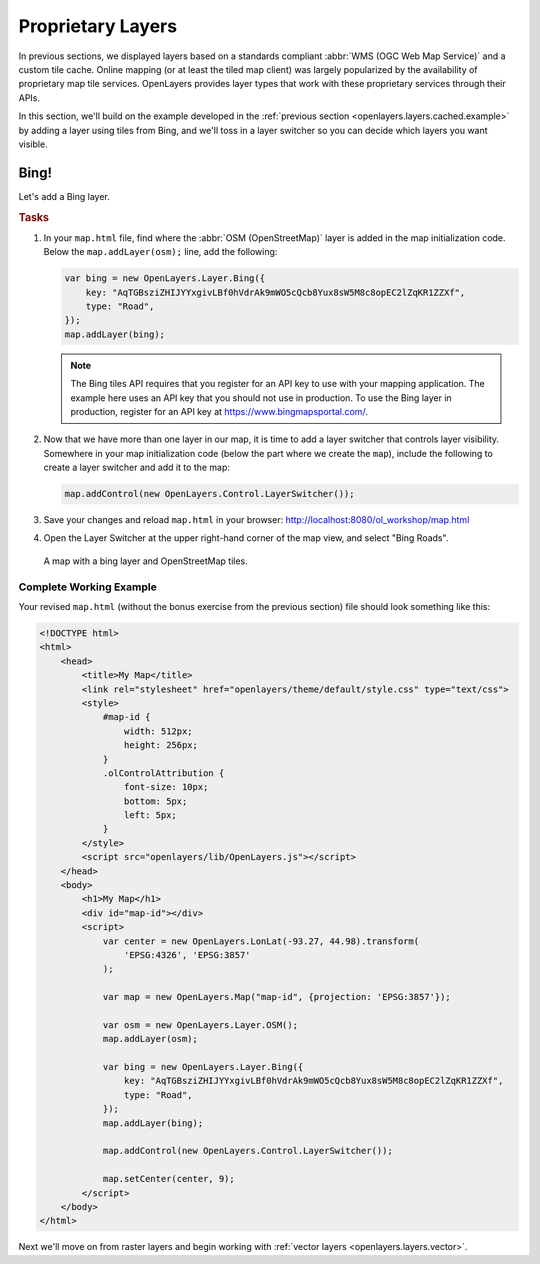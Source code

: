 .. _openlayers.layers.proprietary:

Proprietary Layers
==================

In previous sections, we displayed layers based on a standards compliant :abbr:`WMS (OGC Web Map Service)` and a custom tile cache. Online mapping (or at least the tiled map client) was largely popularized by the availability of proprietary map tile services. OpenLayers provides layer types that work with these proprietary services through their APIs.

In this section, we'll build on the example developed in the :ref:`previous section <openlayers.layers.cached.example>` by adding a layer using tiles from Bing, and we'll toss in a layer switcher so you can decide which layers you want visible.

.. _openlayers.layer.proprietary.bing:

Bing!
-----

Let's add a Bing layer.

.. rubric:: Tasks

#.  In your ``map.html`` file, find where the :abbr:`OSM (OpenStreetMap)` layer is added in the map initialization code. Below the ``map.addLayer(osm);`` line, add the following:

    .. code-block:: javascript

        var bing = new OpenLayers.Layer.Bing({
            key: "AqTGBsziZHIJYYxgivLBf0hVdrAk9mWO5cQcb8Yux8sW5M8c8opEC2lZqKR1ZZXf",
            type: "Road",
        });
        map.addLayer(bing);

    .. note:: The Bing tiles API requires that you register for an API key to use with your mapping application.  The example here uses an API key that you should not use in production.  To use the Bing layer in production, register for an API key at https://www.bingmapsportal.com/.

#.  Now that we have more than one layer in our map, it is time to add a layer switcher that controls layer visibility. Somewhere in your map initialization code (below the part where we create the ``map``), include the following to create a layer switcher and add it to the map:

    .. code-block:: javascript

        map.addControl(new OpenLayers.Control.LayerSwitcher());

#.  Save your changes and reload ``map.html`` in your browser: http://localhost:8080/ol_workshop/map.html

#.  Open the Layer Switcher at the upper right-hand corner of the map view, and select "Bing Roads".

.. figure:: proprietary1.png

    A map with a bing layer and OpenStreetMap tiles.

Complete Working Example
````````````````````````

Your revised ``map.html`` (without the bonus exercise from the previous section) file should look something like this:

.. code-block:: html

    <!DOCTYPE html>
    <html>
        <head>
            <title>My Map</title>
            <link rel="stylesheet" href="openlayers/theme/default/style.css" type="text/css">
            <style>
                #map-id {
                    width: 512px;
                    height: 256px;
                }
                .olControlAttribution {
                    font-size: 10px;
                    bottom: 5px;
                    left: 5px;
                }
            </style>
            <script src="openlayers/lib/OpenLayers.js"></script>
        </head>
        <body>
            <h1>My Map</h1>
            <div id="map-id"></div>
            <script>
                var center = new OpenLayers.LonLat(-93.27, 44.98).transform(
                    'EPSG:4326', 'EPSG:3857'
                );

                var map = new OpenLayers.Map("map-id", {projection: 'EPSG:3857'});

                var osm = new OpenLayers.Layer.OSM();
                map.addLayer(osm);

                var bing = new OpenLayers.Layer.Bing({
                    key: "AqTGBsziZHIJYYxgivLBf0hVdrAk9mWO5cQcb8Yux8sW5M8c8opEC2lZqKR1ZZXf",
                    type: "Road",
                });
                map.addLayer(bing);

                map.addControl(new OpenLayers.Control.LayerSwitcher());

                map.setCenter(center, 9);
            </script>
        </body>
    </html>



Next we'll move on from raster layers and begin working with :ref:`vector layers
<openlayers.layers.vector>`.
